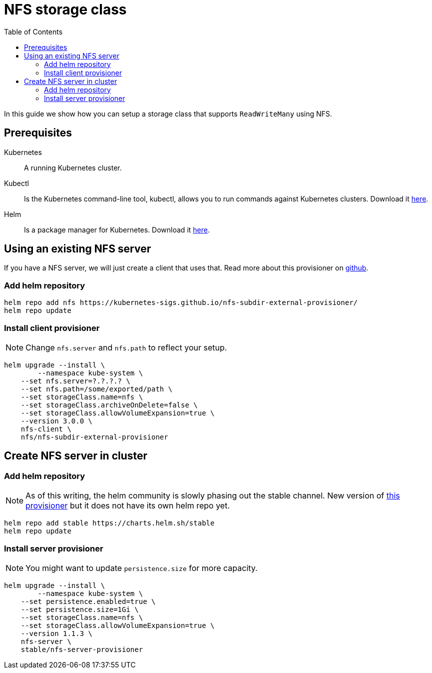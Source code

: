 = NFS storage class
:toc: right
:imagesdir: images

In this guide we show how you can setup a storage class that supports `ReadWriteMany` using NFS.

== Prerequisites

Kubernetes:: A running Kubernetes cluster.

Kubectl:: Is the Kubernetes command-line tool, kubectl, allows you to run commands against Kubernetes clusters. Download it https://kubernetes.io/docs/tasks/tools/install-kubectl/[here].

Helm:: Is a package manager for Kubernetes. Download it https://helm.sh/docs/intro/install/[here].

== Using an existing NFS server

If you have a NFS server, we will just create a client that uses that. Read more about this provisioner on https://github.com/kubernetes-sigs/nfs-subdir-external-provisioner[github].

=== Add helm repository

[source,bash]
----
helm repo add nfs https://kubernetes-sigs.github.io/nfs-subdir-external-provisioner/
helm repo update
----

=== Install client provisioner

NOTE: Change `nfs.server` and `nfs.path` to reflect your setup.

[source,bash]
----
helm upgrade --install \
	--namespace kube-system \
    --set nfs.server=?.?.?.? \
    --set nfs.path=/some/exported/path \
    --set storageClass.name=nfs \
    --set storageClass.archiveOnDelete=false \
    --set storageClass.allowVolumeExpansion=true \
    --version 3.0.0 \
    nfs-client \
    nfs/nfs-subdir-external-provisioner
----

== Create NFS server in cluster

=== Add helm repository

NOTE: As of this writing, the helm community is slowly phasing out the stable channel. New version of https://github.com/kubernetes-sigs/nfs-ganesha-server-and-external-provisioner[this provisioner] but it does not have its own helm repo yet.

[source,bash]
----
helm repo add stable https://charts.helm.sh/stable
helm repo update
----

=== Install server provisioner

NOTE: You might want to update `persistence.size` for more capacity.

[source,bash]
----
helm upgrade --install \
	--namespace kube-system \
    --set persistence.enabled=true \
    --set persistence.size=1Gi \
    --set storageClass.name=nfs \
    --set storageClass.allowVolumeExpansion=true \
    --version 1.1.3 \
    nfs-server \
    stable/nfs-server-provisioner
----
